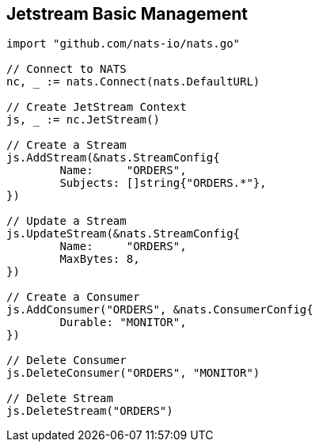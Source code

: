 == Jetstream Basic Management

[source]
----
import "github.com/nats-io/nats.go"

// Connect to NATS
nc, _ := nats.Connect(nats.DefaultURL)

// Create JetStream Context
js, _ := nc.JetStream()

// Create a Stream
js.AddStream(&nats.StreamConfig{
	Name:     "ORDERS",
	Subjects: []string{"ORDERS.*"},
})

// Update a Stream
js.UpdateStream(&nats.StreamConfig{
	Name:     "ORDERS",
	MaxBytes: 8,
})

// Create a Consumer
js.AddConsumer("ORDERS", &nats.ConsumerConfig{
	Durable: "MONITOR",
})

// Delete Consumer
js.DeleteConsumer("ORDERS", "MONITOR")

// Delete Stream
js.DeleteStream("ORDERS")
----